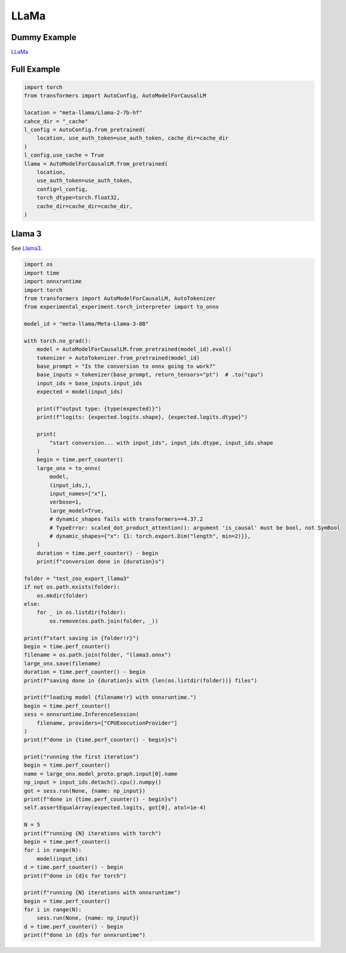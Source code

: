 =====
LLaMa
=====

Dummy Example
=============

`LLaMa <https://huggingface.co/docs/transformers/en/model_doc/llama>`_

.. runpython::
    :showcode:

    import numpy as np
    from onnx_array_api.plotting.text_plot import onnx_simple_text_plot
    import torch
    from transformers import LlamaConfig
    from transformers.models.llama.modeling_llama import LlamaModel
    from experimental_experiment.torch_interpreter import to_onnx

    def ids_tensor(shape, vocab_size):
        total_dims = 1
        for dim in shape:
            total_dims *= dim

        values = []
        for _ in range(total_dims):
            values.append(np.random.randint(0, vocab_size - 1))

        return torch.tensor(data=values, dtype=torch.long).view(shape).contiguous()


    config = LlamaConfig(
        hidden_size=16,
        num_hidden_layers=1,
        vocab_size=1024,
        intermediate_size=16,
        max_position_embeddings=1024,
        num_attention_heads=2,
    )
    config._attn_implementation = "eager"

    with torch.no_grad():
    
        model = LlamaModel(config)

        batch, seq, vocab_size = 2, 1024, 1024

        input_ids = ids_tensor([batch, seq], vocab_size)
        input_mask = torch.tril(torch.ones(batch, seq, dtype=torch.float32))

        model(input_ids, input_mask)

        onx = to_onnx(model, (input_ids, input_mask))
        print(onnx_simple_text_plot(onx))

Full Example
============

.. code-block:: python

    import torch
    from transformers import AutoConfig, AutoModelForCausalLM

    location = "meta-llama/Llama-2-7b-hf"
    cahce_dir = "_cache"
    l_config = AutoConfig.from_pretrained(
        location, use_auth_token=use_auth_token, cache_dir=cache_dir
    )
    l_config.use_cache = True
    llama = AutoModelForCausalLM.from_pretrained(
        location,
        use_auth_token=use_auth_token,
        config=l_config,
        torch_dtype=torch.float32,
        cache_dir=cache_dir=cache_dir,
    )

Llama 3
=======

See `Llama3 <https://huggingface.co/docs/transformers/main/en/model_doc/llama3>`_.

.. code-block:: python

    import os
    import time
    import onnxruntime
    import torch
    from transformers import AutoModelForCausalLM, AutoTokenizer
    from experimental_experiment.torch_interpreter import to_onnx

    model_id = "meta-llama/Meta-Llama-3-8B"

    with torch.no_grad():
        model = AutoModelForCausalLM.from_pretrained(model_id).eval()
        tokenizer = AutoTokenizer.from_pretrained(model_id)
        base_prompt = "Is the conversion to onnx going to work?"
        base_inputs = tokenizer(base_prompt, return_tensors="pt")  # .to("cpu")
        input_ids = base_inputs.input_ids
        expected = model(input_ids)

        print(f"output type: {type(expected)}")
        print(f"logits: {expected.logits.shape}, {expected.logits.dtype}")

        print(
            "start conversion... with input_ids", input_ids.dtype, input_ids.shape
        )
        begin = time.perf_counter()
        large_onx = to_onnx(
            model,
            (input_ids,),
            input_names=["x"],
            verbose=1,
            large_model=True,
            # dynamic_shapes fails with transformers==4.37.2
            # TypeError: scaled_dot_product_attention(): argument 'is_causal' must be bool, not SymBool
            # dynamic_shapes={"x": {1: torch.export.Dim("length", min=2)}},
        )
        duration = time.perf_counter() - begin
        print(f"conversion done in {duration}s")

    folder = "test_zoo_export_llama3"
    if not os.path.exists(folder):
        os.mkdir(folder)
    else:
        for _ in os.listdir(folder):
            os.remove(os.path.join(folder, _))

    print(f"start saving in {folder!r}")
    begin = time.perf_counter()
    filename = os.path.join(folder, "llama3.onnx")
    large_onx.save(filename)
    duration = time.perf_counter() - begin
    print(f"saving done in {duration}s with {len(os.listdir(folder))} files")

    print(f"loading model {filename!r} with onnxruntime.")
    begin = time.perf_counter()
    sess = onnxruntime.InferenceSession(
        filename, providers=["CPUExecutionProvider"]
    )
    print(f"done in {time.perf_counter() - begin}s")

    print("running the first iteration")
    begin = time.perf_counter()
    name = large_onx.model_proto.graph.input[0].name
    np_input = input_ids.detach().cpu().numpy()
    got = sess.run(None, {name: np_input})
    print(f"done in {time.perf_counter() - begin}s")
    self.assertEqualArray(expected.logits, got[0], atol=1e-4)

    N = 5
    print(f"running {N} iterations with torch")
    begin = time.perf_counter()
    for i in range(N):
        model(input_ids)
    d = time.perf_counter() - begin
    print(f"done in {d}s for torch")

    print(f"running {N} iterations with onnxruntime")
    begin = time.perf_counter()
    for i in range(N):
        sess.run(None, {name: np_input})
    d = time.perf_counter() - begin
    print(f"done in {d}s for onnxruntime")
